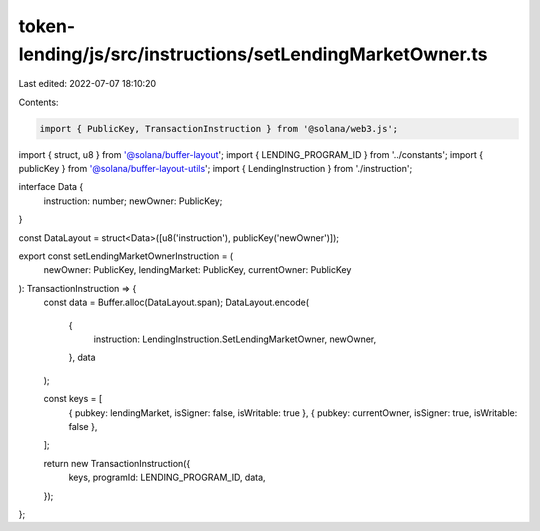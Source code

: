 token-lending/js/src/instructions/setLendingMarketOwner.ts
==========================================================

Last edited: 2022-07-07 18:10:20

Contents:

.. code-block:: ts

    import { PublicKey, TransactionInstruction } from '@solana/web3.js';
import { struct, u8 } from '@solana/buffer-layout';
import { LENDING_PROGRAM_ID } from '../constants';
import { publicKey } from '@solana/buffer-layout-utils';
import { LendingInstruction } from './instruction';

interface Data {
    instruction: number;
    newOwner: PublicKey;
}

const DataLayout = struct<Data>([u8('instruction'), publicKey('newOwner')]);

export const setLendingMarketOwnerInstruction = (
    newOwner: PublicKey,
    lendingMarket: PublicKey,
    currentOwner: PublicKey
): TransactionInstruction => {
    const data = Buffer.alloc(DataLayout.span);
    DataLayout.encode(
        {
            instruction: LendingInstruction.SetLendingMarketOwner,
            newOwner,
        },
        data
    );

    const keys = [
        { pubkey: lendingMarket, isSigner: false, isWritable: true },
        { pubkey: currentOwner, isSigner: true, isWritable: false },
    ];

    return new TransactionInstruction({
        keys,
        programId: LENDING_PROGRAM_ID,
        data,
    });
};


